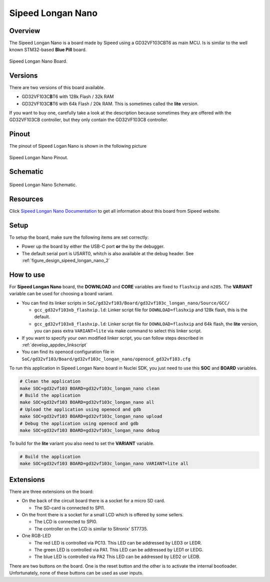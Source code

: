 .. _design_board_sipeed_longan_nano:

Sipeed Longan Nano
======================

.. _design_board_sipeed_longan_nano_overview:

Overview
--------

The Sipeed Longan Nano is a board made by Sipeed using a GD32VF103CBT6 as main MCU.
Is is similar to the well known STM32-based **Blue Pill** board.

.. _figure_design_sipeed_longan_nano_1:

.. figure:: /asserts/images/sipeed_longan_nano_board.png
    :width: 80 %
    :align: center
    :alt: Sipeed Longan Nano Board

    Sipeed Longan Nano Board.


.. _design_board_sipeed_longan_nano_versions:

Versions
--------

There are two versions of this board available.

* GD32VF103C\ **B**\ T6 with 128k Flash / 32k RAM

* GD32VF103C\ **8**\ T6 with 64k Flash / 20k RAM. This is sometimes called the **lite** version.

If you want to buy one, carefully take a look at the description because sometimes they are offered
with the GD32VF103CB controller, but they only contain the GD32VF103C8 controller.


.. _design_board_sipeed_longan_nano_pinout:

Pinout
------

The pinout of Sipeed Logan Nano is shown in the following picture

.. _figure_design_sipeed_longan_nano_2:

.. figure:: /asserts/images/sipeed_longan_nano_pinout.jpg
    :width: 80 %
    :align: center
    :alt: Sipeed Longan Nano Pinout

    Sipeed Longan Nano Pinout.

.. _design_board_sipeed_longan_nano_schematic:

Schematic
---------

.. _figure_design_sipeed_longan_nano_3:

.. figure:: /asserts/images/sipeed_longan_nano_schematic.png
    :width: 80 %
    :align: center
    :alt: Sipeed Longan Nano Schematic

    Sipeed Longan Nano Schematic.

.. _design_board_sipeed_longan_nano_resources:

Resources
---------

Click `Sipeed Longan Nano Documentation`_ to get all information about this board from Sipeed website.

.. _design_board_sipeed_longan_nano_setup:

Setup
-----

To setup the board, make sure the following items are set correctly:

* Power up the board by  either the USB-C port **or** the by the debugger.

* The default serial port is USART0, whitch is also available at the debug header. See :ref:`figure_design_sipeed_longan_nano_2`

.. _design_board_sipeed_longan_nano_usage:

How to use
----------

For **Sipeed Longan Nano** board, the **DOWNLOAD** and **CORE** variables
are fixed to ``flashxip`` and ``n205``. The **VARIANT** variable can be used for choosing a board variant.

* You can find its linker scripts in ``SoC/gd32vf103/Board/gd32vf103c_longan_nano/Source/GCC/``

  - ``gcc_gd32vf103xb_flashxip.ld``: Linker script file for ``DOWNLOAD=flashxip`` and 128k flash, this is the default.
  - ``gcc_gd32vf103x8_flashxip.ld``: Linker script file for ``DOWNLOAD=flashxip`` and 64k flash, the **lite** version,
    you can pass extra ``VARIANT=lite`` via make command to select this linker script.

* If you want to specify your own modified linker script, you can follow steps described in :ref:`develop_appdev_linkscript`

* You can find its openocd configuration file in ``SoC/gd32vf103/Board/gd32vf103c_longan_nano/openocd_gd32vf103.cfg``

To run this application in Sipeed Longan Nano board in Nuclei SDK, you just need to use this **SOC** and **BOARD** variables.

.. code-block:: shell

    # Clean the application
    make SOC=gd32vf103 BOARD=gd32vf103c_longan_nano clean
    # Build the application
    make SOC=gd32vf103 BOARD=gd32vf103c_longan_nano all
    # Upload the application using openocd and gdb
    make SOC=gd32vf103 BOARD=gd32vf103c_longan_nano upload
    # Debug the application using openocd and gdb
    make SOC=gd32vf103 BOARD=gd32vf103c_longan_nano debug

To build for the **lite** variant you also need to set the **VARIANT** variable.

.. code-block:: shell

    # Build the application
    make SOC=gd32vf103 BOARD=gd32vf103c_longan_nano VARIANT=lite all

.. _design_board_sipeed_longan_nano_extensions:

Extensions
----------

There are three extensions on the board:

* On the back of the circuit board there is a socket for a micro SD card.

  - The SD-card is connected to SPI1.

* On the front there is a socket for a small LCD which is offered by some sellers.

  - The LCD is connected to SPI0.

  - The controller on the LCD is similar to Sitronix' ST7735.

* One RGB-LED

  - The red LED is controlled via PC13. This LED can be addressed by LED3 or LEDR.

  - The green LED is controlled via PA1. This LED can be addressed by LED1 or LEDG.

  - The blue LED is controlled via PA2 This LED can be addressed by LED2 or LEDB.

There are two buttons on the board. One is the reset button and the other is to activate the internal bootloader. Unfortunately, none of these buttons can be used as user inputs.

.. _Sipeed Longan Nano Documentation: https://longan.sipeed.com/en/
